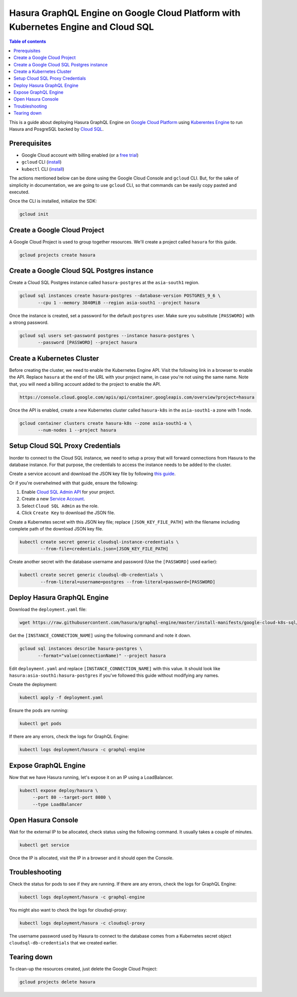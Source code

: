 Hasura GraphQL Engine on Google Cloud Platform with Kubernetes Engine and Cloud SQL
===================================================================================

.. contents:: Table of contents
  :backlinks: none
  :depth: 1
  :local:

This is a guide about deploying Hasura GraphQL Engine on `Google Cloud Platform
<https://cloud.google.com/>`__ using `Kuberentes Engine
<https://cloud.google.com/kubernetes-engine/>`__ to run Hasura and PosgreSQL
backed by `Cloud SQL <https://cloud.google.com/sql/>`__. 

Prerequisites
-------------

- Google Cloud account with billing enabled (or a `free trial
  <https://cloud.google.com/free/>`__)
- ``gcloud`` CLI (`install <https://cloud.google.com/sdk/>`__)
- ``kubectl`` CLI (`install <https://kubernetes.io/docs/tasks/tools/install-kubectl/>`__)

The actions mentioned below can be done using the Google Cloud Console and
``gcloud`` CLI. But, for the sake of simplicity in documentation, we are going
to use ``gcloud`` CLI, so that commands can be easily copy pasted and executed. 

Once the CLI is installed, initialize the SDK:

.. code-block:: bash

   gcloud init

Create a Google Cloud Project
-----------------------------

A Google Cloud Project is used to group together resources. We'll create a
project called ``hasura`` for this guide.

.. code-block:: bash

   gcloud projects create hasura

Create a Google Cloud SQL Postgres instance
-------------------------------------------

Create a Cloud SQL Postgres instance called ``hasura-postgres`` at the
``asia-south1`` region.

.. code-block:: bash

   gcloud sql instances create hasura-postgres --database-version POSTGRES_9_6 \
          --cpu 1 --memory 3840MiB --region asia-south1 --project hasura

Once the instance is created, set a password for the default ``postgres`` user.
Make sure you substitute ``[PASSWORD]`` with a strong password.

.. code-block:: bash

   gcloud sql users set-password postgres --instance hasura-postgres \
          --password [PASSWORD] --project hasura

Create a Kubernetes Cluster
---------------------------

Before creating the cluster, we need to enable the Kubernetes Engine API. Visit
the following link in a browser to enable the API. Replace ``hasura`` at the end
of the URL with your project name, in case you're not using the same name. Note
that, you will need a billing account added to the project to enable the API.

.. code-block:: bash

   https://console.cloud.google.com/apis/api/container.googleapis.com/overview?project=hasura

Once the API is enabled, create a new Kubernetes cluster called ``hasura-k8s``
in the ``asia-south1-a`` zone with 1 node.

.. code-block:: bash

   gcloud container clusters create hasura-k8s --zone asia-south1-a \
          --num-nodes 1 --project hasura

Setup Cloud SQL Proxy Credentials
---------------------------------

Inorder to connect to the Cloud SQL instance, we need to setup a proxy that will
forward connections from Hasura to the database instance. For that purpose, the
credentials to access the instance needs to be added to the cluster.

Create a service account and download the JSON key file by following `this guide
<https://cloud.google.com/sql/docs/postgres/sql-proxy#create-service-account>`__.

Or if you're overwhelmed with that guide, ensure the following:

1. Enable `Cloud SQL Admin API
   <https://console.developers.google.com/apis/api/sqladmin.googleapis.com/overview?project=hasura>`__
   for your project.
2. Create a new `Service Account
   <https://console.cloud.google.com/iam-admin/serviceaccounts/?project=hasura>`__.
3. Select ``Cloud SQL Admin`` as the role.
4. Click ``Create Key`` to download the JSON file.

Create a Kubernetes secret with this JSON key file; replace
``[JSON_KEY_FILE_PATH]`` with the filename including complete path of the
download JSON key file.

.. code-block:: bash

   kubectl create secret generic cloudsql-instance-credentials \
           --from-file=credentials.json=[JSON_KEY_FILE_PATH]

Create another secret with the database username and password (Use the
``[PASSWORD]`` used earlier):

.. code-block:: bash

   kubectl create secret generic cloudsql-db-credentials \
           --from-literal=username=postgres --from-literal=password=[PASSWORD]

Deploy Hasura GraphQL Engine
----------------------------

Download the ``deployment.yaml`` file:

.. code-block:: bash

   wget https://raw.githubusercontent.com/hasura/graphql-engine/master/install-manifests/google-cloud-k8s-sql/deployment.yaml

Get the ``[INSTANCE_CONNECTION_NAME]`` using the following command and note it
down.

.. code-block:: bash

   gcloud sql instances describe hasura-postgres \
          --format="value(connectionName)" --project hasura

Edit ``deployment.yaml`` and replace ``[INSTANCE_CONNECTION_NAME]`` with this
value. It should look like ``hasura:asia-south1:hasura-postgres`` if you've
followed this guide without modifying any names.

Create the deployment:

.. code-block:: bash

   kubectl apply -f deployment.yaml

Ensure the pods are running:

.. code-block:: bash

   kubectl get pods

If there are any errors, check the logs for GraphQL Engine:

.. code-block:: bash

   kubectl logs deployment/hasura -c graphql-engine

Expose GraphQL Engine
---------------------

Now that we have Hasura running, let's expose it on an IP using a LoadBalancer.

.. code-block:: bash

   kubectl expose deploy/hasura \
        --port 80 --target-port 8080 \
        --type LoadBalancer


Open Hasura Console
-------------------

Wait for the external IP to be allocated, check status using the following
command. It usually takes a couple of minutes.

.. code-block:: bash

   kubectl get service

Once the IP is allocated, visit the IP in a browser and it should open the
Console.

Troubleshooting
---------------

Check the status for pods to see if they are running. If there are any errors,
check the logs for GraphQL Engine:

.. code-block:: bash

   kubectl logs deployment/hasura -c graphql-engine

You might also want to check the logs for cloudsql-proxy:

.. code-block:: bash

   kubectl logs deployment/hasura -c cloudsql-proxy

The username password used by Hasura to connect to the database comes from a
Kubernetes secret object ``cloudsql-db-credentials`` that we created earlier.

Tearing down
------------

To clean-up the resources created, just delete the Google Cloud Project:

.. code-block:: bash

   gcloud projects delete hasura